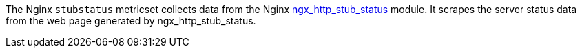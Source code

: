 The Nginx `stubstatus` metricset collects data from the Nginx
http://nginx.org/en/docs/http/ngx_http_stub_status_module.html[ngx_http_stub_status] module. It
scrapes the server status data from the web page generated by ngx_http_stub_status.

